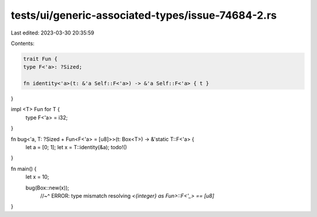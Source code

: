 tests/ui/generic-associated-types/issue-74684-2.rs
==================================================

Last edited: 2023-03-30 20:35:59

Contents:

.. code-block:: rs

    trait Fun {
    type F<'a>: ?Sized;

    fn identity<'a>(t: &'a Self::F<'a>) -> &'a Self::F<'a> { t }
}

impl <T> Fun for T {
    type F<'a> = i32;
}

fn bug<'a, T: ?Sized + Fun<F<'a> = [u8]>>(t: Box<T>) -> &'static T::F<'a> {
    let a = [0; 1];
    let x = T::identity(&a);
    todo!()
}


fn main() {
    let x = 10;

    bug(Box::new(x));
      //~^ ERROR: type mismatch resolving `<{integer} as Fun>::F<'_> == [u8]`
}


